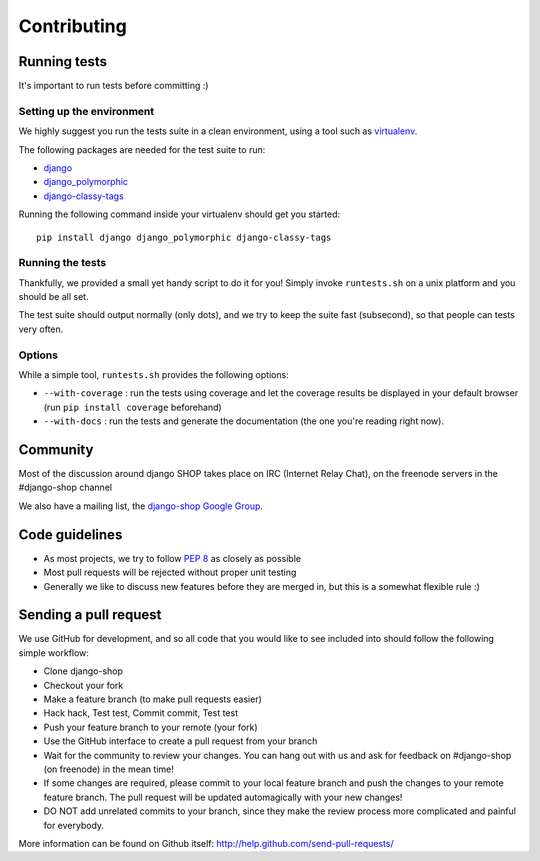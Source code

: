 ============
Contributing
============

Running tests
==============

It's important to run tests before committing :)


Setting up the environment
--------------------------

We highly suggest you run the tests suite in a clean environment, using a tool
such as `virtualenv <http://pypi.python.org/pypi/virtualenv>`_.

The following packages are needed for the test suite to run:

* `django <https://www.djangoproject.com/>`_
* `django_polymorphic <https://github.com/chrisglass/django_polymorphic>`_
* `django-classy-tags <https://github.com/ojii/django-classy-tags>`_

Running the following command inside your virtualenv should get you started::

    pip install django django_polymorphic django-classy-tags

Running the tests
-----------------

Thankfully, we provided a small yet handy script to do it for you! Simply
invoke ``runtests.sh`` on a unix platform and you should be all set.

The test suite should output normally (only dots), and we try to keep the suite
fast (subsecond), so that people can tests very often.

Options
-------

While a simple tool, ``runtests.sh`` provides the following options:

* ``--with-coverage`` : run the tests using coverage and let the coverage
  results be displayed in your default browser (run ``pip install coverage``
  beforehand)
* ``--with-docs`` : run the tests and generate the documentation (the one
  you're reading right now).

Community
=========

Most of the discussion around django SHOP takes place on IRC (Internet Relay
Chat), on the freenode servers in the #django-shop channel

We also have a mailing list, the `django-shop Google Group`__.

__ http://groups.google.com/group/django-shop

Code guidelines
===============

* As most projects, we try to follow :pep:`8` as closely as possible
* Most pull requests will be rejected without proper unit testing
* Generally we like to discuss new features before they are merged in, but this
  is a somewhat flexible rule :)

Sending a pull request
======================

We use GitHub for development, and so all code that you would like to see
included into should follow the following simple workflow:

* Clone django-shop
* Checkout your fork
* Make a feature branch (to make pull requests easier)
* Hack hack, Test test, Commit commit, Test test
* Push your feature branch to your remote (your fork)
* Use the GitHub interface to create a pull request from your branch
* Wait for the community to review your changes. You can hang out with us and
  ask for feedback on #django-shop (on freenode) in the mean time!
* If some changes are required, please commit to your local feature branch and
  push the changes to your remote feature branch. The pull request will be
  updated automagically with your new changes!
* DO NOT add unrelated commits to your branch, since they make the review
  process more complicated and painful for everybody.

More information can be found on Github itself:
http://help.github.com/send-pull-requests/
